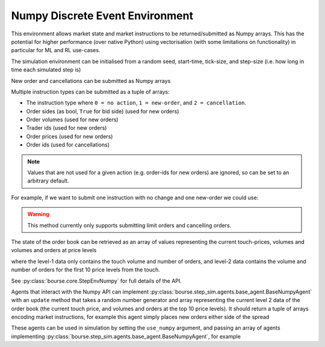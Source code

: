 Numpy Discrete Event Environment
--------------------------------

This environment allows market state and market instructions
to be returned/submitted as Numpy arrays. This has the
potential for higher performance (over native Python) using
vectorisation (with some limitations on functionality) in
particular for ML and RL use-cases.

The simulation environment can be initialised from
a random seed, start-time, tick-size, and step-size (i.e. how
long in time each simulated step is)

.. testcode:: numpy_sim_usage

   import numpy as np
   import bourse

   seed = 101
   start_time = 0
   tick_size = 2
   step_size = 100_000

   env = bourse.core.StepEnvNumpy(seed, start_time, tick_size, step_size)

New order and cancellations can be submitted as Numpy arrays

.. testcode:: numpy_sim_usage

   new_orders = (
       # Order sides
       np.array([True, False]),
       # Order volumes
       np.array([10, 20], dtype=np.uint32),
       # Trader ids
       np.array([101, 202], dtype=np.uint32),
       # Order prices
       np.array([50, 60], dtype=np.uint32),
   )

   new_order_ids = env.submit_limit_orders(new_orders)

   # Update the environment state (placing orders)
   env.step()

   # Cancel the new orders
   env.submit_cancellations(new_order_ids)

Multiple instruction types can be submitted as a tuple of arrays:

- The instruction type where ``0 = no action``, ``1 = new-order``, and
  ``2 = cancellation``.
- Order sides (as bool, ``True`` for bid side) (used for new orders)
- Order volumes (used for new orders)
- Trader ids (used for new orders)
- Order prices (used for new orders)
- Order ids (used for cancellations)

.. note::

   Values that are not used for a given action (e.g. order-ids for
   new orders) are ignored, so can be set to an arbitrary default.

For example, if we want to submit one instruction with no change
and one new-order we could use:

.. testcode:: numpy_sim_usage

   instructions = (
       np.array([0, 1], dtype=np.uint32),
       np.array([True, True]),
       np.array([0, 20], dtype=np.uint32),
       np.array([0, 101], dtype=np.uint32),
       np.array([0, 50], dtype=np.uint32),
       np.array([0, 0], dtype=np.uint64)
   )

   new_order_ids = env.submit_instructions(instructions)

   env.step()

.. warning::

   This method currently only supports submitting limit
   orders and cancelling orders.

The state of the order book can be retrieved as an array
of values representing the current touch-prices, volumes and
volumes and orders at price levels

.. testcode:: numpy_sim_usage

   level_1_data = env.level_1_data()

   level_2_data = env.level_2_data()

where the level-1 data only contains the touch volume and
number of orders, and level-2 data contains the volume and
number of orders for the first 10 price levels from the touch.

See :py:class:`bourse.core.StepEnvNumpy` for full details
of the API.

Agents that interact with the Numpy API can implement
:py:class:`bourse.step_sim.agents.base_agent.BaseNumpyAgent` with an
``update`` method that takes a random number generator
and array representing the current level 2 data of the
order book (the current touch price, and volumes and orders
at the top 10 price levels). It should return a tuple of
arrays encoding market instructions, for example this
agent simply places new orders either side of the spread

.. testcode:: numpy_sim_usage

   from bourse.step_sim.agents import BaseNumpyAgent

   class Agent(BaseNumpyAgent):

      def update(self, rng, level_2_data):
          bid = max(level_2_data[1], 20)
          ask = min(level_2_data[2], 40)

          return (
             np.array([1, 1], dtype=np.uint32),
             np.array([True, False]),
             np.array([10, 20], dtype=np.uint32),
             np.array([101, 202], dtype=np.uint32),
             np.array([bid, ask], dtype=np.uint32),
             np.array([0, 0], dtype=np.uint64),
          )

These agents can be used in simulation by setting the
``use_numpy`` argument, and passing an array
of agents implementing :py:class:`bourse.step_sim.agents.base_agent.BaseNumpyAgent`,
for example

.. testcode:: numpy_sim_usage

   agents = [Agent()]

   n_steps = 50
   seed = 101

   market_data = bourse.step_sim.run(
      env, agents, n_steps, seed, use_numpy = True
   )

